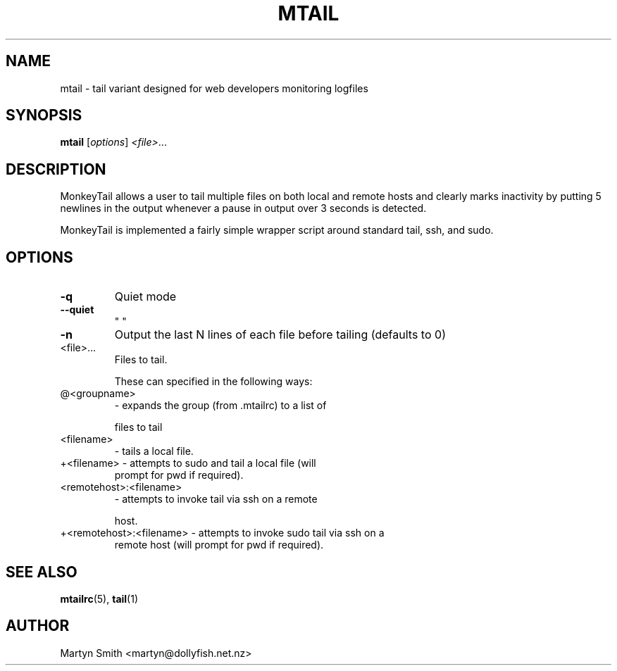 .TH MTAIL "1" "May 2008" "mtail " "User Commands"
.SH NAME
mtail \- tail variant designed for web developers monitoring logfiles
.SH SYNOPSIS
.B mtail
[\fIoptions\fR]  \fI<file>\fR...
.SH DESCRIPTION
.PP
MonkeyTail allows a user to tail multiple files on both local and remote hosts
and clearly marks inactivity by putting 5 newlines in the output whenever a
pause in output over 3 seconds is detected.
.PP
MonkeyTail is implemented a fairly simple wrapper script around standard tail,
ssh, and sudo.
.SH OPTIONS

.TP
\fB\-q\fR
Quiet mode
.TP
\fB\-\-quiet\fR
"    "
.TP
\fB\-n\fR
Output the last N lines of each file before tailing (defaults to 0)
.TP
<file>...
Files to tail.
.IP
These can specified in the following ways:
.TP
@<groupname>
\- expands the group (from .mtailrc) to a list of
.IP
files to tail
.TP
<filename>
\- tails a local file.
.TP
+<filename>              \- attempts to sudo and tail a local file (will
prompt for pwd if required).
.TP
<remotehost>:<filename>
\- attempts to invoke tail via ssh on a remote
.IP
host.
.TP
+<remotehost>:<filename> \- attempts to invoke sudo tail via ssh on a
remote host (will prompt for pwd if required).
.SH "SEE ALSO"
.PP
.BR mtailrc (5),
.BR tail (1)
.SH AUTHOR
.PP
Martyn Smith <martyn@dollyfish.net.nz>

